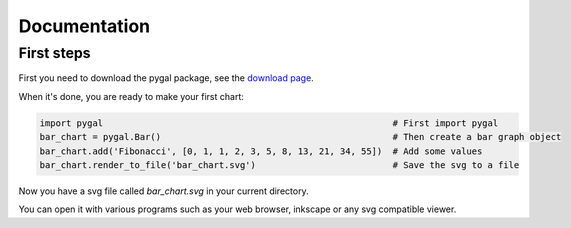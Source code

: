 ===============
 Documentation
===============


First steps
===========

First you need to download the pygal package, see the `download page </download>`_.

When it's done, you are ready to make your first chart:

.. code-block:: python

  import pygal                                                       # First import pygal
  bar_chart = pygal.Bar()                                            # Then create a bar graph object
  bar_chart.add('Fibonacci', [0, 1, 1, 2, 3, 5, 8, 13, 21, 34, 55])  # Add some values
  bar_chart.render_to_file('bar_chart.svg')                          # Save the svg to a file

Now you have a svg file called `bar_chart.svg` in your current directory.

You can open it with various programs such as your web browser, inkscape or any svg compatible viewer.



